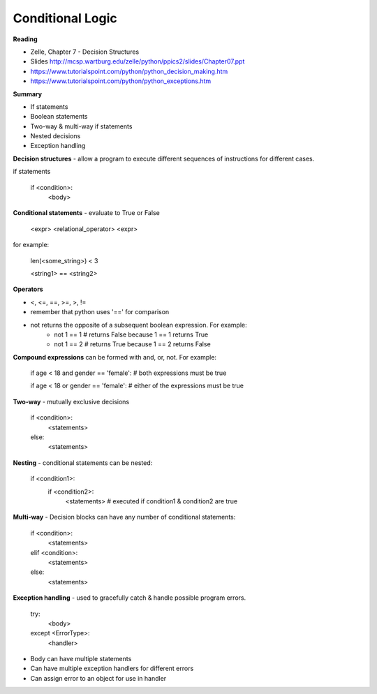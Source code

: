 ====
Conditional Logic
====

**Reading**

* Zelle, Chapter 7 - Decision Structures
* Slides http://mcsp.wartburg.edu/zelle/python/ppics2/slides/Chapter07.ppt 
* https://www.tutorialspoint.com/python/python_decision_making.htm 
* https://www.tutorialspoint.com/python/python_exceptions.htm 

**Summary**

* If statements
* Boolean statements
* Two-way & multi-way if statements
* Nested decisions
* Exception handling

**Decision structures**
- allow a program to execute different sequences of instructions for different cases.

if statements

    if <condition>:
        <body>

**Conditional statements** - evaluate to True or False

    <expr> <relational_operator> <expr>

for example:

    len(<some_string>) < 3

    <string1> == <string2>

**Operators**

* <, <=, ==, >=, >, !=
* remember that python uses '==' for comparison 
* not returns the opposite of a subsequent boolean expression. For example:
    - not 1 == 1 # returns False because 1 == 1 returns True
    - not 1 == 2 # returns True because 1 == 2 returns False

**Compound expressions** can be formed with  and, or, not. For example:

    if age < 18 and gender == 'female': # both expressions must be true

    if age < 18 or gender == 'female': # either of the expressions must be true 

**Two-way** - mutually exclusive decisions

    if <condition>:
        <statements>
    else:
        <statements>

 
**Nesting** - conditional statements can be nested:

    if <condition1>:
        if <condition2>:
            <statements> # executed if condition1 & condition2 are true

**Multi-way** - Decision blocks can have any number of conditional statements:

    if <condition>:
        <statements>
    elif <condition>:
        <statements>
    else:
        <statements>

**Exception handling** - used to gracefully catch & handle possible program errors.

    try:
        <body>
    except <ErrorType>:
        <handler>

* Body can have multiple statements
* Can have multiple exception handlers for different errors
* Can assign error to an object for use in handler
